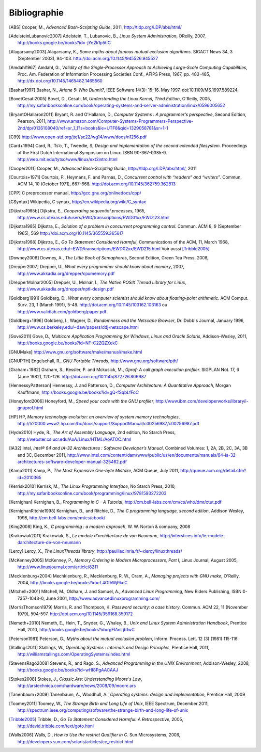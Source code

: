 .. -*- coding: utf-8 -*-
.. Copyright |copy| 2012 by `Olivier Bonaventure <http://inl.info.ucl.ac.be/obo>`_, Christoph Paasch et Grégory Detal
.. Ce fichier est distribué sous une licence `creative commons <http://creativecommons.org/licenses/by-sa/3.0/>`_

*************
Bibliographie
*************

.. [ABS] Cooper, M., `Advanced Bash-Scripting Guide`, 2011, http://tldp.org/LDP/abs/html/

.. [AdelsteinLubanovic2007] Adelstein, T., Lubanovic, B., `Linux System Administration`, OReilly, 2007, http://books.google.be/books?id=-jYe2k1p5tIC

.. [Alagarsamy2003] Alagarsamy, K., `Some myths about famous mutual exclusion algorithms`. SIGACT News 34, 3 (September 2003), 94-103.  http://doi.acm.org/10.1145/945526.945527

.. [Amdahl1967] Amdahl, G., `Validity of the Single-Processor Approach to Achieving Large-Scale Computing Capabilities`,  Proc.  Am. Federation of Information Processing Societies Conf., AFIPS Press, 1967, pp. 483-485, http://dx.doi.org/10.1145/1465482.1465560

.. [Bashar1997] Bashar, N., `Ariane 5: Who Dunnit?`, IEEE Software 14(3): 15–16. May 1997. doi:10.1109/MS.1997.589224.

.. [BovetCesati2005] Bovet, D., Cesati, M, `Understanding the Linux Kernel, Third Edition`, O'Reilly, 2005, http://my.safaribooksonline.com/book/operating-systems-and-server-administration/linux/0596005652

.. [BryantOHallaron2011] Bryant, R. and O'Hallaron, D., `Computer Systems : A programmer's perspective`, Second Edition, Pearson, 2011, http://www.amazon.com/Computer-Systems-Programmers-Perspective-2nd/dp/0136108040/ref=sr_1_1?s=books&ie=UTF8&qid=1329058781&sr=1-1


.. [C99] http://www.open-std.org/jtc1/sc22/wg14/www/docs/n1256.pdf

.. [Card+1994] Card, R., Ts’o, T., Tweedie, S, `Design and implementation of the second extended filesystem`. Proceedings of the First Dutch International Symposium on Linux. ISBN 90-367-0385-9. http://web.mit.edu/tytso/www/linux/ext2intro.html

.. [Cooper2011] Cooper, M., `Advanced Bash-Scripting Guide`, http://tldp.org/LDP/abs/html/, 2011

.. [Courtois+1971] Courtois, P., Heymans, F. and Parnas, D., `Concurrent control with “readers” and “writers”`. Commun. ACM 14, 10 (October 1971), 667-668. http://doi.acm.org/10.1145/362759.362813


.. [CPP] C preprocessor manual, http://gcc.gnu.org/onlinedocs/cpp/


.. [CSyntax] Wikipedia, C syntax, http://en.wikipedia.org/wiki/C_syntax

.. [Dijkstra1965b] Dijkstra, E., `Cooperating sequential processes`, 1965, http://www.cs.utexas.edu/users/EWD/transcriptions/EWD01xx/EWD123.html

.. [Dijkstra1965] Dijkstra, E.,  `Solution of a problem in concurrent programming control`. Commun. ACM 8, 9 (September 1965), 569 http://doi.acm.org/10.1145/365559.365617

.. [Dijkstra1968] Dijkstra, E., `Go To Statement Considered Harmful`, Communications of the ACM, 11, March 1968, http://www.cs.utexas.edu/~EWD/transcriptions/EWD02xx/EWD215.html Voir aussi [Tribble2005]_

.. [Downey2008] Downey, A., `The Little Book of Semaphores`, Second Edition, Green Tea Press, 2008,

.. [Drepper2007] Drepper, U., `What every programmer should know about memory`, 2007, http://www.akkadia.org/drepper/cpumemory.pdf

.. [DrepperMolnar2005] Drepper, U., Molnar, I., `The Native POSIX Thread Library for Linux`, http://www.akkadia.org/drepper/nptl-design.pdf

.. [Goldberg1991] Goldberg, D., `What every computer scientist should know about floating-point arithmetic`. ACM Comput. Surv. 23, 1 (March 1991), 5-48. http://doi.acm.org/10.1145/103162.103163 ou http://www.validlab.com/goldberg/paper.pdf

.. [Goldberg+1996] Goldberg, I., Wagner, D., `Randomness and the Netscape Browser`, Dr. Dobb's Journal, January 1996, http://www.cs.berkeley.edu/~daw/papers/ddj-netscape.html


.. [Gove2011] Gove, D., `Multicore Application Programming for Windows, Linux and Oracle Solaris`, Addison-Wesley, 2011, http://books.google.be/books?id=NF-C2ZQZXekC

.. [GNUMake] http://www.gnu.org/software/make/manual/make.html

.. [GNUPTH] Engelschall, R., `GNU Portable Threads`, http://www.gnu.org/software/pth/

.. [Graham+1982] Graham, S., Kessler, P. and Mckusick, M., `Gprof: A call graph execution profiler`. SIGPLAN Not. 17, 6 (June 1982), 120-126. http://doi.acm.org/10.1145/872726.806987

.. [HennessyPatterson] Hennessy, J. and Patterson, D., `Computer Architecture: A Quantitative Approach`, Morgan Kauffmann, http://books.google.be/books?id=gQ-fSqbLfFoC

.. [Honeyford2006] Honeyford, M., `Speed your code with the GNU profiler`, http://www.ibm.com/developerworks/library/l-gnuprof.html

.. [HP] HP, `Memory technology evolution: an overview of system memory technologies`, http://h20000.www2.hp.com/bc/docs/support/SupportManual/c00256987/c00256987.pdf

.. [Hyde2010] Hyde, R., `The Art of Assembly Language`, 2nd edition, No Starch Press, http://webster.cs.ucr.edu/AoA/Linux/HTML/AoATOC.html

.. [IA32] intel, `Intel® 64 and IA-32 Architectures : Software Developer’s Manual`, Combined Volumes: 1, 2A, 2B, 2C, 3A, 3B and 3C, December 2011,  http://www.intel.com/content/dam/www/public/us/en/documents/manuals/64-ia-32-architectures-software-developer-manual-325462.pdf

.. [Kamp2011] Kamp, P., `The Most Expensive One-byte Mistake`, ACM Queue, July 2011, http://queue.acm.org/detail.cfm?id=2010365

.. [Kerrisk2010] Kerrisk, M., `The Linux Programming Interface`, No Starch Press, 2010, http://my.safaribooksonline.com/book/programming/linux/9781593272203

.. [Kernighan] Kernighan, B., `Programming in C - A Tutorial`, http://cm.bell-labs.com/cm/cs/who/dmr/ctut.pdf

.. [KernighanRitchie1998] Kernighan, B., and Ritchie, D., `The C programming language, second edition`, Addison Wesley, 1998, http://cm.bell-labs.com/cm/cs/cbook/

.. [King2008] King, K., `C programming : a modern approach`, W. W. Norton & company, 2008

.. [Krakowiak2011] Krakowiak, S., `Le modele d'architecture de von Neumann`, http://interstices.info/le-modele-darchitecture-de-von-neumann

.. [Leroy] Leroy, X., `The LinuxThreads library`, http://pauillac.inria.fr/~xleroy/linuxthreads/

.. [McKenney2005] McKenney, P., `Memory Ordering in Modern Microprocessors, Part I`, Linux Journal, August 2005, http://www.linuxjournal.com/article/8211

.. [Mecklenburg+2004] Mechklenburg, R., Mecklenburg, R. W., Oram, A., `Managing projects with GNU make`, O'Reilly, 2004, http://books.google.be/books?id=rL4GthWj9kcC

.. [Mitchell+2001] Mitchell, M., Oldham, J. and Samuel, A., `Advanced Linux Programming`, New Riders Publishing, ISBN 0-7357-1043-0, June 2001, http://www.advancedlinuxprogramming.com/

.. [MorrisThomson1979] Morris, R. and Thompson, K. `Password security: a case history`. Commun. ACM 22, 11 (November 1979), 594-597. http://doi.acm.org/10.1145/359168.359172

.. [Nemeth+2010] Nemeth, E., Hein, T., Snyder, G., Whaley, B., `Unix and Linux System Administration Handbook`, Prentice Hall, 2010, http://books.google.be/books?id=rgFIAnLjb1wC

.. [Peterson1981] Peterson, G., `Myths about the mutual exclusion problem`, Inform. Process. Lett. 12 (3) (1981) 115-116

.. [Stallings2011] Stallings, W., `Operating Systems : Internals and Design Principles`, Prentice Hall, 2011, http://williamstallings.com/OperatingSystems/index.html

.. [StevensRago2008] Stevens, R., and Rago, S., `Advanced Programming in the UNIX Environment`, Addison-Wesley, 2008, http://books.google.be/books?id=wHI8PgAACAAJ

.. [Stokes2008] Stokes, J., `Classic.Ars: Understanding Moore's Law`, http://arstechnica.com/hardware/news/2008/09/moore.ars

.. [Tanenbaum+2009] Tanenbaum, A., Woodhull, A., `Operating systems: design and implementation`, Prentice Hall, 2009

.. [Toomey2011] Toomey, W.,  `The Strange Birth and Long Life of Unix`, IEEE Spectrum, December 2011, http://spectrum.ieee.org/computing/software/the-strange-birth-and-long-life-of-unix

.. [Tribble2005] Tribble, D., `Go To Statement Considered Harmful: A Retrospective`, 2005, http://david.tribble.com/text/goto.html

.. [Walls2006] Walls, D., `How to Use the restrict Qualifier in C`. Sun Microsystems, 2006, http://developers.sun.com/solaris/articles/cc_restrict.html

